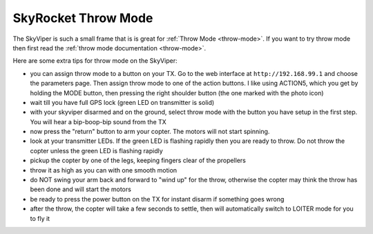 .. _skyrocket-throw:

====================
SkyRocket Throw Mode
====================

..  youtube:: L8xTlBnlu9E
    :width: 100%

The SkyViper is such a small frame that is is great for :ref:`Throw Mode <throw-mode>`.
If you want to try throw mode then first read the :ref:`throw mode documentation <throw-mode>`.

Here are some extra tips for throw mode on the SkyViper:

- you can assign throw mode to a button on your TX. 
  Go to the web interface at ``http://192.168.99.1`` and choose the parameters page. 
  Then assign throw mode to one of the action buttons. I like
  using ACTION5, which you get by holding the MODE button, then
  pressing the right shoulder button (the one marked with the photo icon)
- wait till you have full GPS lock (green LED on transmitter is solid)
- with your skyviper disarmed and on the ground, select throw mode
  with the button you have setup in the first step. You will hear a
  bip-boop-bip sound from the TX
- now press the "return" button to arm your copter. The motors will
  not start spinning.
- look at your transmitter LEDs. If the green LED is flashing rapidly
  then you are ready to throw. Do not throw the copter unless the
  green LED is flashing rapidly
- pickup the copter by one of the legs, keeping fingers clear of the
  propellers
- throw it as high as you can with one smooth motion
- do NOT swing your arm back and forward to "wind up" for the throw,
  otherwise the copter may think the throw has been done and will
  start the motors
- be ready to press the power button on the TX for instant disarm if
  something goes wrong
- after the throw, the copter will take a few seconds to settle, then
  will automatically switch to LOITER mode for you to fly it

..  youtube:: YujYnQHEqQw
    :width: 100%
